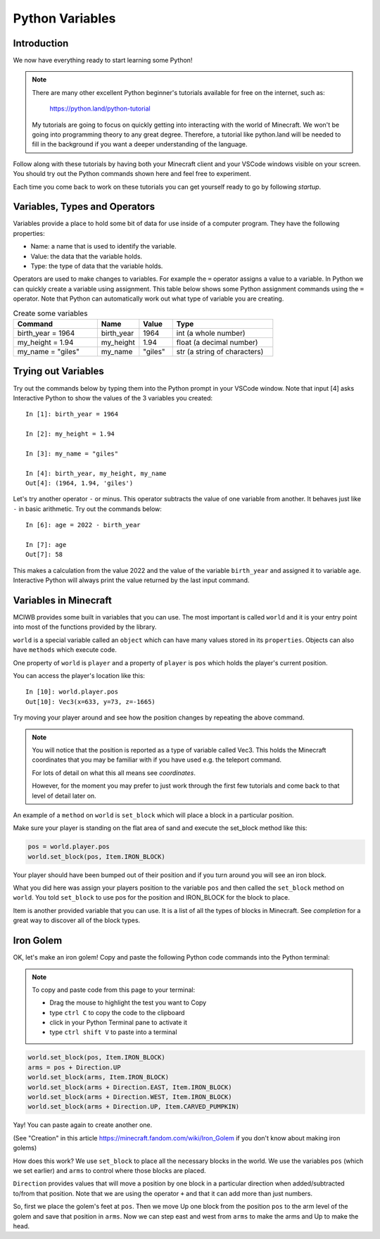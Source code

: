 Python Variables
================

Introduction
------------

We now have everything ready to start learning some Python!

.. note:: 
    There are many other
    excellent Python beginner's tutorials available for free on the internet,
    such as:

        https://python.land/python-tutorial

    My tutorials are going to focus on quickly getting into interacting with the
    world of Minecraft. We won't be going into programming theory 
    to any great degree. Therefore, a tutorial like python.land will 
    be needed to fill in the background if you want a deeper understanding
    of the language.

Follow along with these tutorials by having both your Minecraft client and 
your VSCode windows visible on your screen. You should try out the Python
commands shown here and feel free to experiment.

Each time you come back to work on these tutorials you can get yourself
ready to go by following `startup`.

Variables, Types and Operators
------------------------------

Variables provide a place to hold some bit of data for use inside of a
computer program. They have the following properties:

- Name: a name that is used to identify the variable.
- Value: the data that the variable holds.
- Type: the type of data that the variable holds.

Operators are used to make changes to variables. For example the ``=`` operator
assigns a value to a variable. In Python we can quickly create a variable
using assignment. This table below shows some Python assignment commands using 
the ``=`` operator. Note that Python can automatically work out what type of 
variable you are creating.

.. list-table:: Create some variables
   :widths: 50 25 20 60
   :header-rows: 1    
   
   * - Command
     - Name
     - Value
     - Type
   * - birth_year = 1964
     - birth_year
     - 1964
     - int (a whole number)
   * - my_height = 1.94
     - my_height
     - 1.94
     - float (a decimal number)            
   * - my_name = "giles"
     - my_name
     - "giles"
     - str (a string of characters)

Trying out Variables
--------------------

Try out the commands below by typing them into the Python prompt in your 
VSCode window. Note that input [4] asks Interactive Python to show the values
of the 3 variables you created::

    In [1]: birth_year = 1964

    In [2]: my_height = 1.94

    In [3]: my_name = "giles"

    In [4]: birth_year, my_height, my_name
    Out[4]: (1964, 1.94, 'giles')


Let's try another operator ``-`` or minus. This operator subtracts the value of
one variable from another. It behaves just like ``-`` in basic arithmetic.
Try out the commands below::

    In [6]: age = 2022 - birth_year

    In [7]: age
    Out[7]: 58

This makes a calculation from the value 2022 and the value of the variable
``birth_year`` and assigned it to variable ``age``.
Interactive Python will always print the value returned by the last
input command.

Variables in Minecraft
----------------------

MCIWB provides some built in variables that you can use. The most important
is called ``world`` and it is your entry point into most of the functions
provided by the library.

``world`` is a special variable called an ``object`` which can have many values
stored in its ``properties``. Objects can also have ``methods`` which 
execute code. 

One property of ``world`` is ``player`` and a property of ``player`` is ``pos``
which holds the player's current position.

You can access the player's location like this::
    
    In [10]: world.player.pos
    Out[10]: Vec3(x=633, y=73, z=-1665)

Try moving your player around and see how the position changes by repeating 
the above command.

.. note::

    You will notice that the position is reported as a type of variable 
    called Vec3. This holds the Minecraft coordinates that you may be 
    familiar with if you have used e.g. the teleport command.

    For lots of detail on what this all means see `coordinates`.

    However, for the moment you may prefer to just work through the first 
    few tutorials and come back to that level of detail later on.

An example of a ``method`` on ``world`` is ``set_block`` which will place
a block in a particular position. 

Make sure your player is standing
on the flat area of sand and execute the set_block method like this:
    
.. code-block:: python

    pos = world.player.pos
    world.set_block(pos, Item.IRON_BLOCK)

Your player should have been bumped out of their position and if you turn
around you will see an iron block. 

What you did here was assign your 
players position to the variable ``pos`` and then called the ``set_block``
method on ``world``. You told ``set_block`` to use pos for the position and 
IRON_BLOCK for the block to place.

Item is another provided variable that you can use. It is a list of all the 
types of blocks in Minecraft. See `completion` for a great way to discover 
all of the block types.

Iron Golem
----------

OK, let's make an iron golem! Copy and paste the following Python code commands 
into the Python terminal:

.. note ::

    To copy and paste code from this page to your terminal:

    - Drag the mouse to highlight the test you want to Copy
    - type ``ctrl C`` to copy the code to the clipboard
    - click in your Python Terminal pane to activate it
    - type ``ctrl shift V`` to paste into a terminal

.. code-block:: python

    world.set_block(pos, Item.IRON_BLOCK)
    arms = pos + Direction.UP
    world.set_block(arms, Item.IRON_BLOCK)
    world.set_block(arms + Direction.EAST, Item.IRON_BLOCK)
    world.set_block(arms + Direction.WEST, Item.IRON_BLOCK)
    world.set_block(arms + Direction.UP, Item.CARVED_PUMPKIN)

Yay! You can paste again to create another one.

.. image:: ../images/golem.png
    :alt: Server Address
    :width: 500px

(See "Creation" in this article https://minecraft.fandom.com/wiki/Iron_Golem
if you don't know about making iron golems)

How does this work? We use ``set_block`` to place all the necessary blocks
in the world. We use the variables ``pos`` (which we set earlier) and ``arms``
to control where those blocks are placed.

``Direction`` provides values that will move a position by one block in a 
particular direction when added/subtracted to/from that position. Note that we
are using the operator ``+`` and that it can add more than just numbers.

So, first we place the golem's feet at ``pos``.
Then we move Up one block from the position ``pos`` to the arm level of 
the golem and save  that position in ``arms``. Now we can step east
and west from ``arms`` to make the arms and Up to make the head.

